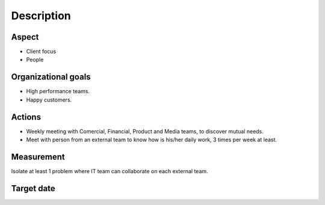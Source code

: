 Description
===========

Aspect
------

- Client focus
- People
  
Organizational goals
--------------------

- High performance teams.
- Happy customers.

Actions
-------

- Weekly meeting with Comercial, Financial, Product and Media teams, to
  discover mutual needs.
- Meet with person from an external team to know how is his/her daily work, 3
  times per week at least.
  
Measurement
-----------

Isolate at least 1 problem where IT team can collaborate on each external team.

Target date
-----------

.. raw:: html

   <p><strike>2016-09-05</strike></p>
   <p>2016-09-20</p>
